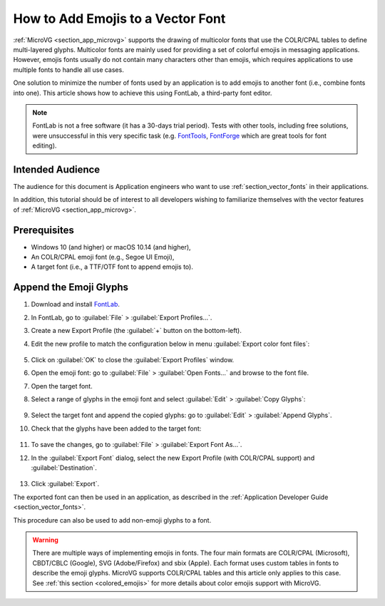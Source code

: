 .. _tutorial_append_emojis:

How to Add Emojis to a Vector Font
==================================

:ref:`MicroVG <section_app_microvg>` supports the drawing of multicolor fonts that use the COLR/CPAL tables to define multi-layered glyphs.
Multicolor fonts are mainly used for providing a set of colorful emojis in messaging applications.
However, emojis fonts usually do not contain many characters other than emojis, which requires applications 
to use multiple fonts to handle all use cases.

One solution to minimize the number of fonts used by an application is to add emojis to another font (i.e., combine fonts into one).
This article shows how to achieve this using FontLab, a third-party font editor.

.. note::

    FontLab is not a free software (it has a 30-days trial period).
    Tests with other tools, including free solutions, were unsuccessful in this very specific task 
    (e.g. `FontTools <https://github.com/fonttools/fonttools>`_, `FontForge <https://fontforge.org/>`_ which are great tools for font editing).


Intended Audience
-----------------

The audience for this document is Application engineers who want to
use :ref:`section_vector_fonts` in their applications.

In addition, this tutorial should be of interest to all developers
wishing to familiarize themselves with the vector features of :ref:`MicroVG <section_app_microvg>`.


Prerequisites
-------------

* Windows 10 (and higher) or macOS 10.14 (and higher),
* An COLR/CPAL emoji font (e.g., Segoe UI Emoji),
* A target font (i.e., a TTF/OTF font to append emojis to).


Append the Emoji Glyphs
-----------------------

#. Download and install `FontLab <https://www.fontlab.com/font-editor/fontlab/>`_.
#. In FontLab, go to :guilabel:`File` > :guilabel:`Export Profiles...`.
#. Create a new Export Profile (the :guilabel:`+` button on the bottom-left).
#. Edit the new profile to match the configuration below in menu :guilabel:`Export color font files`:

    .. figure:: images/emojisProfiles.png
        :alt: New Export Profiles
        :align: center

#. Click on :guilabel:`OK` to close the :guilabel:`Export Profiles` window.
#. Open the emoji font: go to :guilabel:`File` > :guilabel:`Open Fonts...` and browse to the font file.
#. Open the target font.
#. Select a range of glyphs in the emoji font and select :guilabel:`Edit` \> :guilabel:`Copy Glyphs`:

    .. figure:: images/emojisCopy.png
        :alt: Copy Emojis
        :align: center

#. Select the target font and append the copied glyphs: go to :guilabel:`Edit` > :guilabel:`Append Glyphs`.
#. Check that the glyphs have been added to the target font:

    .. figure:: images/emojisAppend.png
        :alt: Append Emojis
        :align: center

#. To save the changes, go to :guilabel:`File` \> :guilabel:`Export Font As...`.
#. In the :guilabel:`Export Font` dialog, select the new Export Profile (with COLR/CPAL support) and :guilabel:`Destination`.

    .. figure:: images/emojisExport.png
        :alt: Export Font
        :align: center

#. Click :guilabel:`Export`.


The exported font can then be used in an application, as described in the :ref:`Application Developer Guide <section_vector_fonts>`.

This procedure can also be used to add non-emoji glyphs to a font.

.. warning::

    There are multiple ways of implementing emojis in fonts. The four main formats are 
    COLR/CPAL (Microsoft), CBDT/CBLC (Google), SVG (Adobe/Firefox) and sbix (Apple).
    Each format uses custom tables in fonts to describe the emoji glyphs. 
    MicroVG supports COLR/CPAL tables and this article only applies to this case. 
    See :ref:`this section <colored_emojis>` for more details about color emojis support with MicroVG.


..
   | Copyright 2021-2022, MicroEJ Corp. Content in this space is free 
   for read and redistribute. Except if otherwise stated, modification 
   is subject to MicroEJ Corp prior approval.
   | MicroEJ is a trademark of MicroEJ Corp. All other trademarks and 
   copyrights are the property of their respective owners.